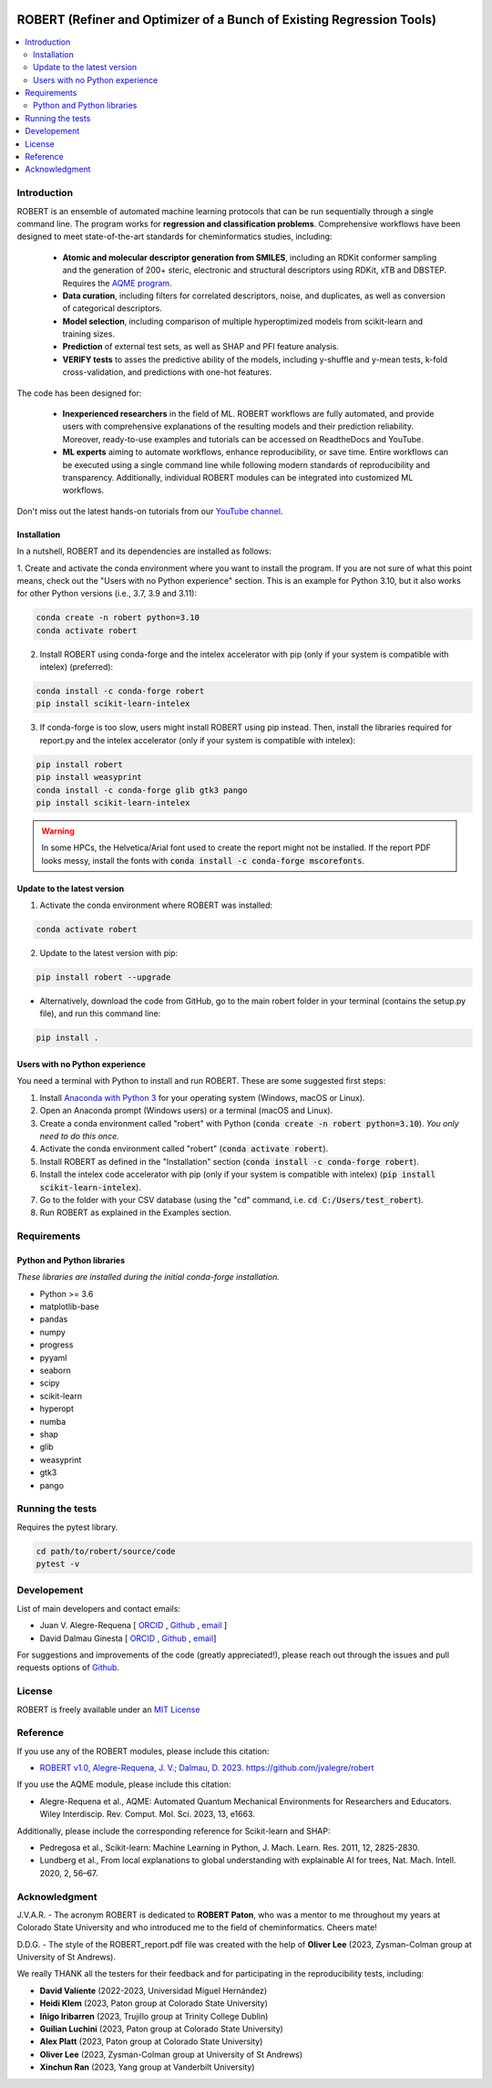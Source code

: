 .. robert-banner-start

.. |robert_banner| image:: ../Logos/Robert_logo.jpg

|robert_banner|

.. robert-banner-end

.. badges-start

.. |CircleCI| image:: https://img.shields.io/circleci/build/github/jvalegre/robert?label=Circle%20CI&logo=circleci
   :target: https://app.circleci.com/pipelines/github/jvalegre/robert

.. |Codecov| image:: https://img.shields.io/codecov/c/github/jvalegre/robert?label=Codecov&logo=codecov
   :target: https://anaconda.org/conda-forge/robert

.. |Downloads| image:: https://img.shields.io/conda/dn/conda-forge/robert?label=Downloads&logo=Anaconda
   :target: https://anaconda.org/conda-forge/robert

.. |ReadtheDocs| image:: https://img.shields.io/readthedocs/robert?label=Read%20the%20Docs&logo=readthedocs
   :target: https://robert.readthedocs.io
   :alt: Documentation Status

|CircleCI|
|Codecov|
|Downloads|
|ReadtheDocs|

.. badges-end

.. checkboxes-start

.. |check| raw:: html

    <input checked=""  type="checkbox">

.. |check_| raw:: html

    <input checked=""  disabled="" type="checkbox">

.. *  raw:: html

    <input type="checkbox">

.. |uncheck_| raw:: html

    <input disabled="" type="checkbox">

.. checkboxes-end

======================================================================
ROBERT (Refiner and Optimizer of a Bunch of Existing Regression Tools)
======================================================================

.. contents::
   :local:

Introduction
------------

.. introduction-start

ROBERT is an ensemble of automated machine learning protocols that can be run sequentially 
through a single command line. The program works for **regression and classification problems**.
Comprehensive workflows have been designed to meet state-of-the-art standards for cheminformatics 
studies, including:

   *  **Atomic and molecular descriptor generation from SMILES**, including an RDKit conformer sampling and 
      the generation of 200+ steric, electronic and structural descriptors using RDKit, xTB and DBSTEP. 
      Requires the `AQME program <https://aqme.readthedocs.io>`__.  
   *  **Data curation**, including filters for correlated descriptors, noise, and duplicates, 
      as well as conversion of categorical descriptors.  
   *  **Model selection**, including comparison of multiple hyperoptimized models from 
      scikit-learn and training sizes.  
   *  **Prediction** of external test sets, as well as SHAP and PFI feature analysis.  
   *  **VERIFY tests** to asses the predictive ability of the models, including y-shuffle
      and y-mean tests, k-fold cross-validation, and predictions with one-hot features.  

The code has been designed for:

   *  **Inexperienced researchers** in the field of ML. ROBERT workflows are fully automated, and provide 
      users with comprehensive explanations of the resulting models and their prediction reliability. 
      Moreover, ready-to-use examples and tutorials can be accessed on ReadtheDocs and YouTube. 
   *  **ML experts** aiming to automate workflows, enhance reproducibility, or save time. Entire workflows 
      can be executed using a single command line while following modern standards of reproducibility and 
      transparency. Additionally, individual ROBERT modules can be integrated into customized ML workflows. 

Don't miss out the latest hands-on tutorials from our 
`YouTube channel <https://www.youtube.com/channel/UCHRqI8N61bYxWV9BjbUI4Xw>`_.  

.. introduction-end

.. installation-start

Installation
++++++++++++

In a nutshell, ROBERT and its dependencies are installed as follows:

1. Create and activate the conda environment where you want to install the program. If you are not sure of what 
this point means, check out the "Users with no Python experience" section. This is an example for Python 3.10, but 
it also works for other Python versions (i.e., 3.7, 3.9 and 3.11):

.. code-block:: shell 
   
   conda create -n robert python=3.10
   conda activate robert

2. Install ROBERT using conda-forge and the intelex accelerator with pip (only if your system is compatible with intelex) (preferred):  

.. code-block:: shell 
   
   conda install -c conda-forge robert
   pip install scikit-learn-intelex

3. If conda-forge is too slow, users might install ROBERT using pip instead. Then, install the libraries required for report.py and the intelex accelerator (only if your system is compatible with intelex):  

.. code-block:: shell

   pip install robert
   pip install weasyprint
   conda install -c conda-forge glib gtk3 pango
   pip install scikit-learn-intelex

.. warning::

   In some HPCs, the Helvetica/Arial font used to create the report might not be installed. If the report PDF 
   looks messy, install the fonts with :code:`conda install -c conda-forge mscorefonts`.

.. installation-end 

.. update-start 

Update to the latest version
++++++++++++++++++++++++++++

1. Activate the conda environment where ROBERT was installed:

.. code-block:: shell

   conda activate robert


2. Update to the latest version with pip:  

.. code-block:: shell

   pip install robert --upgrade

* Alternatively, download the code from GitHub, go to the main robert folder in your terminal (contains the setup.py file), and run this command line:  

.. code-block:: shell

   pip install .

.. update-end 

.. note-start 

Users with no Python experience
+++++++++++++++++++++++++++++++

You need a terminal with Python to install and run ROBERT. These are some suggested first steps:  

1. Install `Anaconda with Python 3 <https://docs.anaconda.com/free/anaconda/install>`__ for your operating system (Windows, macOS or Linux).  

2. Open an Anaconda prompt (Windows users) or a terminal (macOS and Linux).

3. Create a conda environment called "robert" with Python (:code:`conda create -n robert python=3.10`). 
   *You only need to do this once.*

4. Activate the conda environment called "robert" (:code:`conda activate robert`).

5. Install ROBERT as defined in the "Installation" section (:code:`conda install -c conda-forge robert`).

6. Install the intelex code accelerator with pip (only if your system is compatible with intelex) (:code:`pip install scikit-learn-intelex`).

7. Go to the folder with your CSV database (using the "cd" command, i.e. :code:`cd C:/Users/test_robert`).

8. Run ROBERT as explained in the Examples section.

.. note-end 

.. requirements-start

Requirements
------------

Python and Python libraries
+++++++++++++++++++++++++++

*These libraries are installed during the initial conda-forge installation.*  

*  Python >= 3.6
*  matplotlib-base
*  pandas
*  numpy
*  progress
*  pyyaml
*  seaborn
*  scipy
*  scikit-learn
*  hyperopt
*  numba
*  shap
*  glib
*  weasyprint
*  gtk3
*  pango

.. requirements-end

.. tests-start

Running the tests
-----------------

Requires the pytest library. 

.. code-block:: shell

   cd path/to/robert/source/code
   pytest -v

.. tests-end

Developement
------------

.. developers-start 

List of main developers and contact emails:  

*  Juan V. Alegre-Requena [
   `ORCID <https://orcid.org/0000-0002-0769-7168>`__ , 
   `Github <https://github.com/jvalegre>`__ , 
   `email <jv.alegre@csic.es>`__ ]
*  David Dalmau Ginesta [
   `ORCID <https://orcid.org/0000-0002-2506-6546>`__ , 
   `Github <https://github.com/ddgunizar>`__ , 
   `email <ddalmau@unizar.es>`__]

For suggestions and improvements of the code (greatly appreciated!), please 
reach out through the issues and pull requests options of `Github <https://github.com/jvalegre/robert>`__.

.. developers-end

License
-------

.. license-start 

ROBERT is freely available under an `MIT License <https://opensource.org/licenses/MIT>`__  

.. license-end

Reference
---------

.. reference-start

If you use any of the ROBERT modules, please include this citation:  

* `ROBERT v1.0, Alegre-Requena, J. V.; Dalmau, D. 2023. https://github.com/jvalegre/robert <https://github.com/jvalegre/robert>`__  

If you use the AQME module, please include this citation:  

* Alegre-Requena et al., AQME: Automated Quantum Mechanical Environments for Researchers and Educators. Wiley Interdiscip. Rev. Comput. Mol. Sci. 2023, 13, e1663.

Additionally, please include the corresponding reference for Scikit-learn and SHAP:  

* Pedregosa et al., Scikit-learn: Machine Learning in Python, J. Mach. Learn. Res. 2011, 12, 2825-2830.  
* Lundberg et al., From local explanations to global understanding with explainable AI for trees, Nat. Mach. Intell. 2020, 2, 56–67.  

.. reference-end

Acknowledgment
--------------

.. acknowledgment-start

J.V.A.R. - The acronym ROBERT is dedicated to **ROBERT Paton**, who was a mentor to me throughout my years at Colorado State University and who introduced me to the field of cheminformatics. Cheers mate!

D.D.G. - The style of the ROBERT_report.pdf file was created with the help of **Oliver Lee** (2023, Zysman-Colman group at University of St Andrews).

We really THANK all the testers for their feedback and for participating in the reproducibility tests, including:

* **David Valiente** (2022-2023, Universidad Miguel Hernández)
* **Heidi Klem** (2023, Paton group at Colorado State University)
* **Iñigo Iribarren** (2023, Trujillo group at Trinity College Dublin)
* **Guilian Luchini** (2023, Paton group at Colorado State University)
* **Alex Platt** (2023, Paton group at Colorado State University)
* **Oliver Lee** (2023, Zysman-Colman group at University of St Andrews)
* **Xinchun Ran** (2023, Yang group at Vanderbilt University)

.. acknowledgment-end
